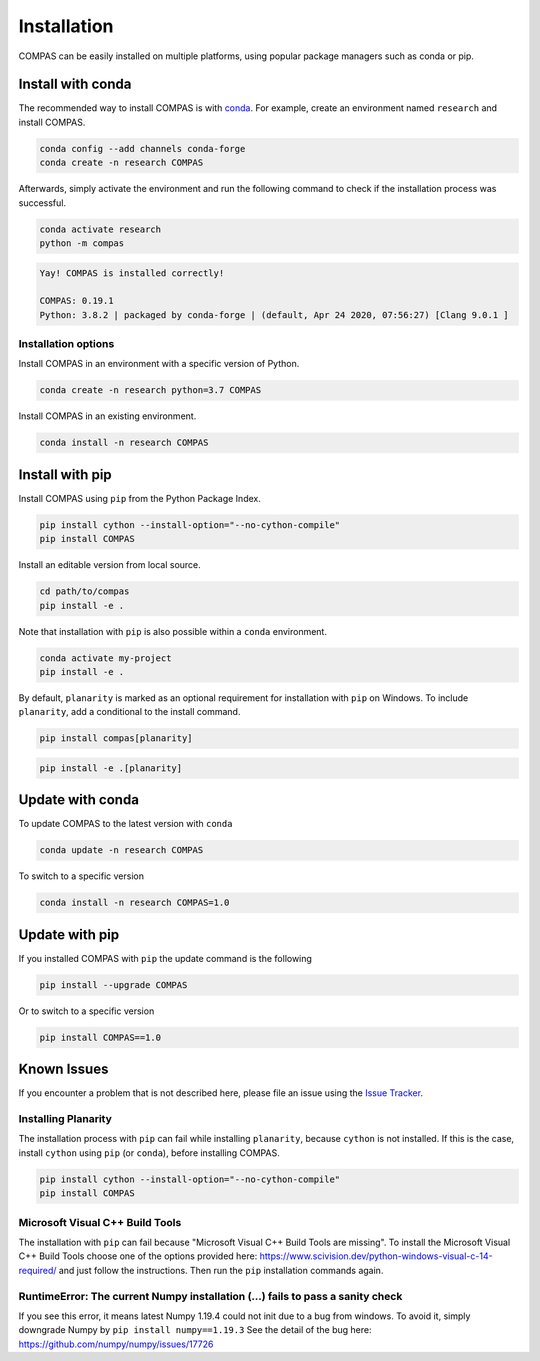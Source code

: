 ************
Installation
************

.. rst-class:: lead

COMPAS can be easily installed on multiple platforms,
using popular package managers such as conda or pip.

.. figure:: /_images/installation.gif
     :figclass: figure
     :class: figure-img img-fluid mx-auto


Install with conda
==================

The recommended way to install COMPAS is with `conda <https://conda.io/docs/>`_.
For example, create an environment named ``research`` and install COMPAS.

.. code-block:: bash

    conda config --add channels conda-forge
    conda create -n research COMPAS

Afterwards, simply activate the environment
and run the following command to check if the installation process was successful.

.. code-block:: bash

    conda activate research
    python -m compas

.. code-block:: none

    Yay! COMPAS is installed correctly!

    COMPAS: 0.19.1
    Python: 3.8.2 | packaged by conda-forge | (default, Apr 24 2020, 07:56:27) [Clang 9.0.1 ]


Installation options
--------------------

Install COMPAS in an environment with a specific version of Python.

.. code-block:: bash

    conda create -n research python=3.7 COMPAS

Install COMPAS in an existing environment.

.. code-block:: bash

    conda install -n research COMPAS


Install with pip
================

Install COMPAS using ``pip`` from the Python Package Index.

.. code-block:: bash

    pip install cython --install-option="--no-cython-compile"
    pip install COMPAS

Install an editable version from local source.

.. code-block:: bash

    cd path/to/compas
    pip install -e .

Note that installation with ``pip`` is also possible within a ``conda`` environment.

.. code-block:: bash

    conda activate my-project
    pip install -e .

By default, ``planarity`` is marked as an optional requirement for installation with ``pip`` on Windows.
To include ``planarity``, add a conditional to the install command.

.. code-block:: bash

    pip install compas[planarity]

.. code-block:: bash

    pip install -e .[planarity]


Update with conda
=================

To update COMPAS to the latest version with ``conda``

.. code-block:: bash

    conda update -n research COMPAS

To switch to a specific version

.. code-block:: bash

    conda install -n research COMPAS=1.0


Update with pip
===============

If you installed COMPAS with ``pip`` the update command is the following

.. code-block:: bash

    pip install --upgrade COMPAS

Or to switch to a specific version

.. code-block:: bash

    pip install COMPAS==1.0


Known Issues
============

If you encounter a problem that is not described here,
please file an issue using the `Issue Tracker <https://github.com/compas-dev/compas/issues>`_.


Installing Planarity
--------------------

The installation process with ``pip`` can fail while installing ``planarity``, because ``cython`` is not installed.
If this is the case, install ``cython`` using ``pip`` (or ``conda``), before installing COMPAS.

.. code-block:: bash

    pip install cython --install-option="--no-cython-compile"
    pip install COMPAS


Microsoft Visual C++ Build Tools
--------------------------------

The installation with ``pip`` can fail because "Microsoft Visual C++ Build Tools are missing".
To install the Microsoft Visual C++ Build Tools choose one of the options provided
here: https://www.scivision.dev/python-windows-visual-c-14-required/
and just follow the instructions.
Then run the ``pip`` installation commands again.


RuntimeError: The current Numpy installation (...) fails to pass a sanity check
-------------------------------------------------------------------------------

If you see this error, it means latest Numpy 1.19.4 could not init due to a bug from windows.
To avoid it, simply downgrade Numpy by ``pip install numpy==1.19.3``
See the detail of the bug here: https://github.com/numpy/numpy/issues/17726

